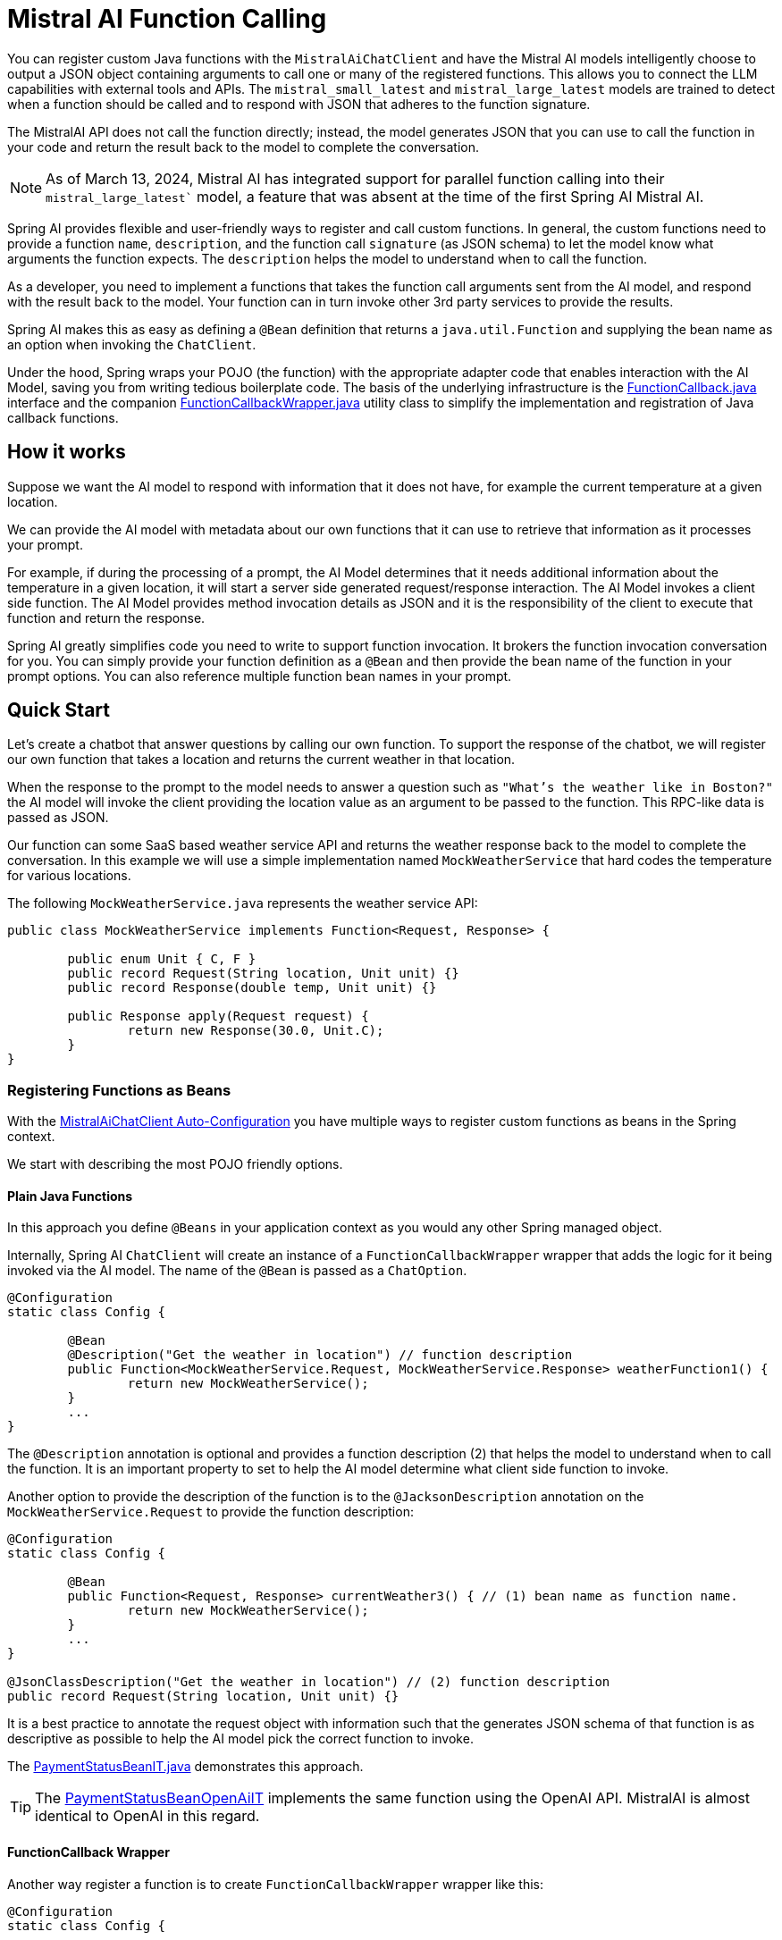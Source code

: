 = Mistral AI Function Calling

You can register custom Java functions with the `MistralAiChatClient` and have the Mistral AI models intelligently choose to output a JSON object containing arguments to call one or many of the registered functions.
This allows you to connect the LLM capabilities with external tools and APIs.
The `mistral_small_latest` and `mistral_large_latest` models are trained to detect when a function should be called and to respond with JSON that adheres to the function signature.

The MistralAI API does not call the function directly; instead, the model generates JSON that you can use to call the function in your code and return the result back to the model to complete the conversation.

NOTE: As of March 13, 2024, Mistral AI has integrated support for parallel function calling into their `mistral_large_latest`` model, a feature that was absent at the time of the first Spring AI Mistral AI.

Spring AI provides flexible and user-friendly ways to register and call custom functions.
In general, the custom functions need to provide a function `name`,  `description`, and the function call `signature` (as JSON schema) to let the model know what arguments the function expects.
The `description` helps the model to understand when to call the function.

As a developer, you need to implement a functions that takes the function call arguments sent from the AI model, and respond with the result back to the model.
Your function can in turn invoke other 3rd party services to provide the results.

Spring AI makes this as easy as defining a `@Bean` definition that returns a `java.util.Function` and supplying the bean name as an option when invoking the `ChatClient`.

Under the hood, Spring wraps your POJO (the function) with the appropriate adapter code that enables interaction with the AI Model, saving you from writing tedious boilerplate code.
The basis of the underlying infrastructure is the link:https://github.com/spring-projects/spring-ai/blob/main/spring-ai-core/src/main/java/org/springframework/ai/model/function/FunctionCallback.java[FunctionCallback.java] interface and the companion link:https://github.com/spring-projects/spring-ai/blob/main/spring-ai-core/src/main/java/org/springframework/ai/model/function/FunctionCallbackWrapper.java[FunctionCallbackWrapper.java] utility class to simplify the implementation and registration of Java callback functions.

== How it works

Suppose we want the AI model to respond with information that it does not have, for example the current temperature at a given location.

We can provide the AI model with metadata about our own functions that it can use to retrieve that information as it processes your prompt.

For example, if during the processing of a prompt, the AI Model determines that it needs additional information about the temperature in a given location, it will start a server side generated request/response interaction.  The AI Model invokes a client side function.
The AI Model provides method invocation details as JSON and it is the responsibility of the client to execute that function and return the response.

Spring AI greatly simplifies code you need to write to support function invocation.
It brokers the function invocation conversation for you.
You can simply provide your function definition as a `@Bean` and then provide the bean name of the function in your prompt options.
You can also reference multiple function bean names in your prompt.

== Quick Start

Let's create a chatbot that answer questions by calling our own function.
To support the response of the chatbot, we will register our own function that takes a location and returns the current weather in that location.

When the response to the prompt to the model needs to answer a question such as `"What’s the weather like in Boston?"` the AI model will invoke the client providing the location value as an argument to be passed to the function.  This RPC-like data is passed as JSON.

Our function can some SaaS based weather service API and returns the weather response back to the model to complete the conversation.
In this example we will use a simple implementation named `MockWeatherService` that hard codes the temperature for various locations.

The following `MockWeatherService.java` represents the weather service API:

[source,java]
----
public class MockWeatherService implements Function<Request, Response> {

	public enum Unit { C, F }
	public record Request(String location, Unit unit) {}
	public record Response(double temp, Unit unit) {}

	public Response apply(Request request) {
		return new Response(30.0, Unit.C);
	}
}
----

=== Registering Functions as Beans

With the link:../mistralai-chat.html#_auto_configuration[MistralAiChatClient Auto-Configuration] you have multiple ways to register custom functions as beans in the Spring context.

We start with describing the most POJO friendly options.

==== Plain Java Functions

In this approach you define `@Beans` in your application context as you would any other Spring managed object.

Internally, Spring AI `ChatClient` will create an instance of a `FunctionCallbackWrapper` wrapper that adds the logic for it being invoked via the AI model.
The name of the `@Bean` is passed as a `ChatOption`.


[source,java]
----
@Configuration
static class Config {

	@Bean
	@Description("Get the weather in location") // function description
	public Function<MockWeatherService.Request, MockWeatherService.Response> weatherFunction1() {
		return new MockWeatherService();
	}
	...
}
----

The `@Description` annotation is optional and provides a function description (2) that helps the model to understand when to call the function.
It is an important property to set to help the AI model determine what client side function to invoke.

Another option to provide the description of the function is to the `@JacksonDescription` annotation on the `MockWeatherService.Request` to provide the function description:

[source,java]
----

@Configuration
static class Config {

	@Bean
	public Function<Request, Response> currentWeather3() { // (1) bean name as function name.
		return new MockWeatherService();
	}
	...
}

@JsonClassDescription("Get the weather in location") // (2) function description
public record Request(String location, Unit unit) {}
----

It is a best practice to annotate the request object with information such that the generates JSON schema of that function is as descriptive as possible to help the AI model pick the correct function to invoke.

The link:https://github.com/spring-projects/spring-ai/blob/main/spring-ai-spring-boot-autoconfigure/src/test/java/org/springframework/ai/autoconfigure/mistralai/tool/PaymentStatusBeanIT.java[PaymentStatusBeanIT.java] demonstrates this approach.

TIP: The link:https://github.com/spring-projects/spring-ai/blob/main/spring-ai-spring-boot-autoconfigure/src/test/java/org/springframework/ai/autoconfigure/mistralai/tool/PaymentStatusBeanOpenAiIT[PaymentStatusBeanOpenAiIT] implements the same function using the OpenAI API.
MistralAI is almost identical to OpenAI in this regard.


==== FunctionCallback Wrapper

Another way register a function is to create `FunctionCallbackWrapper` wrapper like this:

[source,java]
----
@Configuration
static class Config {

	@Bean
	public FunctionCallback weatherFunctionInfo() {

		return new FunctionCallbackWrapper<>("CurrentWeather", // (1) function name
				"Get the weather in location", // (2) function description
				(response) -> "" + response.temp() + response.unit(), // (3) Response Converter
				new MockWeatherService()); // function code
	}
	...
}
----

It wraps the 3rd party, `MockWeatherService` function and registers it as a `CurrentWeather` function with the `MistralAiChatClient`.
It also provides a description (2) and an optional response converter (3) to convert the response into a text as expected by the model.

NOTE: By default, the response converter does a JSON serialization of the Response object.

NOTE: The `FunctionCallbackWrapper` internally resolves the function call signature based on the `MockWeatherService.Request` class.

=== Specifying functions in Chat Options

To let the model know and call your `CurrentWeather` function you need to enable it in your prompt requests:

[source,java]
----
MistralAiChatClient chatClient = ...

UserMessage userMessage = new UserMessage("What's the weather like in Paris?");

ChatResponse response = chatClient.call(new Prompt(List.of(userMessage),
		MistralAiChatOptions.builder().withFunction("CurrentWeather").build())); // (1) Enable the function

logger.info("Response: {}", response);
----

// NOTE: You can can have multiple functions registered in your `ChatClient` but only those enabled in the prompt request will be considered for the function calling.

Above user question will trigger 3 calls to `CurrentWeather` function (one for each city) and produce the final response.

=== Register/Call Functions with Prompt Options

In addition to the auto-configuration you can register callback functions, dynamically, with your Prompt requests:

[source,java]
----
MistralAiChatClient chatClient = ...

UserMessage userMessage = new UserMessage("What's the weather like in Paris?");

var promptOptions = MistralAiChatOptions.builder()
	.withFunctionCallbacks(List.of(new FunctionCallbackWrapper<>(
		"CurrentWeather", // name
		"Get the weather in location", // function description
		new MockWeatherService()))) // function code
	.build();

ChatResponse response = chatClient.call(new Prompt(List.of(userMessage), promptOptions));
----

NOTE: The in-prompt registered functions are enabled by default for the duration of this request.

This approach allows to dynamically chose different functions to be called based on the user input.

The https://github.com/spring-projects/spring-ai/blob/main/spring-ai-spring-boot-autoconfigure/src/test/java/org/springframework/ai/autoconfigure/mistralai/tool/PaymentStatusPromptIT.java[PaymentStatusPromptIT.java] integration test provides a complete example of how to register a function with the `MistralAiChatClient` and use it in a prompt request.


== Appendices

=== https://spring.io/blog/2024/03/06/function-calling-in-java-and-spring-ai-using-the-latest-mistral-ai-api[(Blog) Function Calling in Java and Spring AI using the latest Mistral AI API]

=== Mistral AI API Function Calling Flow

The following diagram illustrates the flow of the Mistral AI low-level API for link:https://docs.mistral.ai/guides/function-calling[Function Calling]:

image:mistral-ai-function-calling-flow.jpg[title="Mistral AI API Function Calling Flow", width=800, link=https://docs.mistral.ai/guides/function-calling]

The link:https://github.com/spring-projects/spring-ai/blob/main/models/spring-ai-mistral-ai/src/test/java/org/springframework/ai/mistralai/api/tool/PaymentStatusFunctionCallingIT.java[PaymentStatusFunctionCallingIT.java] provides a complete example on how to use the Mistral AI API function calling.
It is based on the https://docs.mistral.ai/guides/function-calling[Mistral AI Function Calling tutorial].
